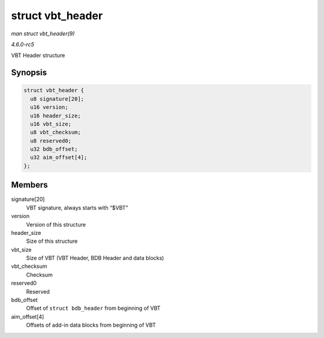 .. -*- coding: utf-8; mode: rst -*-

.. _API-struct-vbt-header:

=================
struct vbt_header
=================

*man struct vbt_header(9)*

*4.6.0-rc5*

VBT Header structure


Synopsis
========

.. code-block:: c

    struct vbt_header {
      u8 signature[20];
      u16 version;
      u16 header_size;
      u16 vbt_size;
      u8 vbt_checksum;
      u8 reserved0;
      u32 bdb_offset;
      u32 aim_offset[4];
    };


Members
=======

signature[20]
    VBT signature, always starts with “$VBT”

version
    Version of this structure

header_size
    Size of this structure

vbt_size
    Size of VBT (VBT Header, BDB Header and data blocks)

vbt_checksum
    Checksum

reserved0
    Reserved

bdb_offset
    Offset of ``struct bdb_header`` from beginning of VBT

aim_offset[4]
    Offsets of add-in data blocks from beginning of VBT


.. ------------------------------------------------------------------------------
.. This file was automatically converted from DocBook-XML with the dbxml
.. library (https://github.com/return42/sphkerneldoc). The origin XML comes
.. from the linux kernel, refer to:
..
.. * https://github.com/torvalds/linux/tree/master/Documentation/DocBook
.. ------------------------------------------------------------------------------
